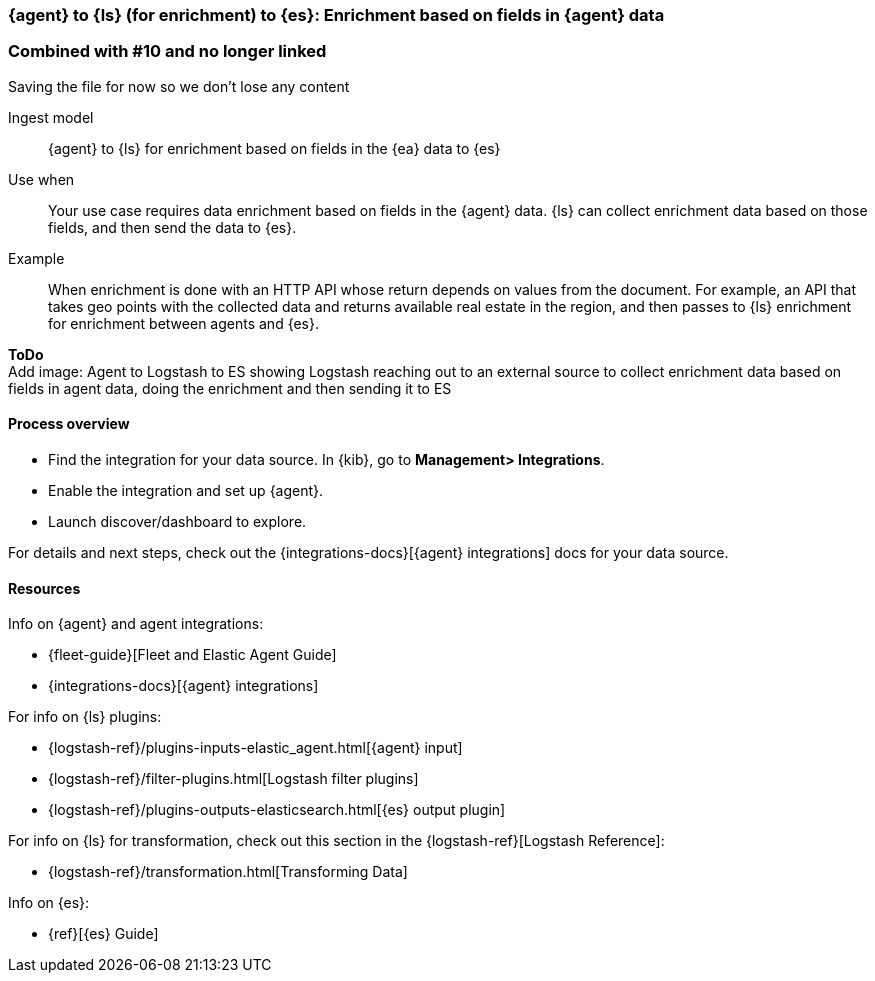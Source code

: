 [[enrich-fields]]
=== {agent} to {ls} (for enrichment) to {es}: Enrichment based on fields in {agent} data

===  Combined with #10 and no longer linked
Saving the file for now so we don't lose any content

Ingest model::
{agent} to {ls} for enrichment based on fields in the {ea} data to {es}

Use when::
Your use case requires data enrichment based on fields in the {agent} data.
{ls} can collect enrichment data based on those fields, and then send the data to {es}.

Example::
When enrichment is done with an HTTP API whose return depends on values from the document. 
For example, an API that takes geo points with the collected data and returns available real estate in the region, and then passes to {ls} enrichment for enrichment between agents and {es}.

**ToDo** +
Add image: Agent to Logstash to ES showing Logstash reaching out to an external source to collect enrichment data based on fields in agent data, doing the enrichment and then sending it to ES

[discrete]
[[enrich-fields-proc]]
==== Process overview

* Find the integration for your data source. In {kib},  go to *Management> Integrations*.
* Enable the integration and set up {agent}. 
* Launch discover/dashboard to explore.

For details and next steps, check out the {integrations-docs}[{agent} integrations] docs for your data source.

[discrete]
[[enrich-fields-resources]]
==== Resources

Info on {agent} and agent integrations:

* {fleet-guide}[Fleet and Elastic Agent Guide]
* {integrations-docs}[{agent} integrations]

For info on {ls} plugins:

* {logstash-ref}/plugins-inputs-elastic_agent.html[{agent} input]
* {logstash-ref}/filter-plugins.html[Logstash filter plugins]
* {logstash-ref}/plugins-outputs-elasticsearch.html[{es} output plugin]

For info on {ls} for transformation, check out this section in the {logstash-ref}[Logstash Reference]:

* {logstash-ref}/transformation.html[Transforming Data] 

Info on {es}:

* {ref}[{es} Guide]

